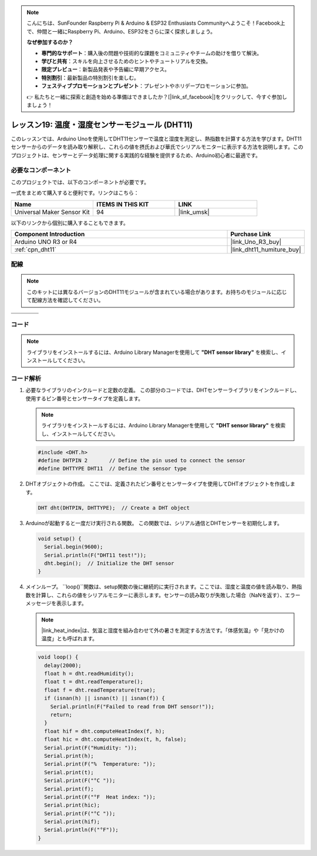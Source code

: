 .. note::

    こんにちは、SunFounder Raspberry Pi & Arduino & ESP32 Enthusiasts Communityへようこそ！Facebook上で、仲間と一緒にRaspberry Pi、Arduino、ESP32をさらに深く探求しましょう。

    **なぜ参加するのか？**

    - **専門的なサポート**：購入後の問題や技術的な課題をコミュニティやチームの助けを借りて解決。
    - **学びと共有**：スキルを向上させるためのヒントやチュートリアルを交換。
    - **限定プレビュー**：新製品発表や予告編に早期アクセス。
    - **特別割引**：最新製品の特別割引を楽しむ。
    - **フェスティブプロモーションとプレゼント**：プレゼントやホリデープロモーションに参加。

    👉 私たちと一緒に探索と創造を始める準備はできましたか？[|link_sf_facebook|]をクリックして、今すぐ参加しましょう！
    
.. _uno_lesson19_dht11:

レッスン19: 温度・湿度センサーモジュール (DHT11)
====================================================================

このレッスンでは、Arduino Unoを使用してDHT11センサーで温度と湿度を測定し、熱指数を計算する方法を学びます。DHT11センサーからのデータを読み取り解釈し、これらの値を摂氏および華氏でシリアルモニターに表示する方法を説明します。このプロジェクトは、センサーとデータ処理に関する実践的な経験を提供するため、Arduino初心者に最適です。

必要なコンポーネント
--------------------------

このプロジェクトでは、以下のコンポーネントが必要です。

一式をまとめて購入すると便利です。リンクはこちら：

.. list-table::
    :widths: 20 20 20
    :header-rows: 1

    *   - Name	
        - ITEMS IN THIS KIT
        - LINK
    *   - Universal Maker Sensor Kit
        - 94
        - |link_umsk|

以下のリンクから個別に購入することもできます。

.. list-table::
    :widths: 30 10
    :header-rows: 1

    *   - Component Introduction
        - Purchase Link

    *   - Arduino UNO R3 or R4
        - |link_Uno_R3_buy|
    *   - :ref:`cpn_dht11`
        - |link_dht11_humiture_buy|


配線
---------------------------

.. note:: 
   このキットには異なるバージョンのDHT11モジュールが含まれている場合があります。お持ちのモジュールに応じて配線方法を確認してください。

.. csv-table:: 
   :widths: 25, 75

   |dht11_module|, |dht11_module_circuit|
   |dht11_module_withLED|, |dht11_module_withLED_circuit|

.. |dht11_module| image:: img/dht11_module.png 
   :width: 100px

.. |dht11_module_circuit| image:: img/Lesson_19_dht11_module_circuit_uno_bb.png
   :width: 500px

.. |dht11_module_withLED| image:: img/dht11_module_withLED.png
   :width: 150px

.. |dht11_module_withLED_circuit| image:: img/Lesson_19_dht11_module_circuit_new_bb.png
   :width: 500px


コード
---------------------------

.. note:: 
   ライブラリをインストールするには、Arduino Library Managerを使用して **"DHT sensor library"** を検索し、インストールしてください。

.. raw:: html

    <iframe src=https://create.arduino.cc/editor/sunfounder01/ca143284-4649-4f76-a6f0-d6b8f3cb4c73/preview?embed style="height:510px;width:100%;margin:10px 0" frameborder=0></iframe>

コード解析
---------------------------

#. 必要なライブラリのインクルードと定数の定義。
   この部分のコードでは、DHTセンサーライブラリをインクルードし、使用するピン番号とセンサータイプを定義します。

   .. note:: 
      ライブラリをインストールするには、Arduino Library Managerを使用して **"DHT sensor library"** を検索し、インストールしてください。

   .. code-block:: arduino
    
      #include <DHT.h>
      #define DHTPIN 2       // Define the pin used to connect the sensor
      #define DHTTYPE DHT11  // Define the sensor type

#. DHTオブジェクトの作成。
   ここでは、定義されたピン番号とセンサータイプを使用してDHTオブジェクトを作成します。

   .. code-block:: arduino

      DHT dht(DHTPIN, DHTTYPE);  // Create a DHT object

#. Arduinoが起動すると一度だけ実行される関数。
   この関数では、シリアル通信とDHTセンサーを初期化します。

   .. code-block:: arduino

      void setup() {
        Serial.begin(9600);
        Serial.println(F("DHT11 test!"));
        dht.begin();  // Initialize the DHT sensor
      }

#. メインループ。
   ``loop()``関数は、setup関数の後に継続的に実行されます。ここでは、湿度と温度の値を読み取り、熱指数を計算し、これらの値をシリアルモニターに表示します。センサーの読み取りが失敗した場合（NaNを返す）、エラーメッセージを表示します。

   .. note::
    
      |link_heat_index|は、気温と湿度を組み合わせて外の暑さを測定する方法です。「体感気温」や「見かけの温度」とも呼ばれます。

   .. code-block:: arduino

      void loop() {
        delay(2000);
        float h = dht.readHumidity();
        float t = dht.readTemperature();
        float f = dht.readTemperature(true);
        if (isnan(h) || isnan(t) || isnan(f)) {
          Serial.println(F("Failed to read from DHT sensor!"));
          return;
        }
        float hif = dht.computeHeatIndex(f, h);
        float hic = dht.computeHeatIndex(t, h, false);
        Serial.print(F("Humidity: "));
        Serial.print(h);
        Serial.print(F("%  Temperature: "));
        Serial.print(t);
        Serial.print(F("°C "));
        Serial.print(f);
        Serial.print(F("°F  Heat index: "));
        Serial.print(hic);
        Serial.print(F("°C "));
        Serial.print(hif);
        Serial.println(F("°F"));
      }
